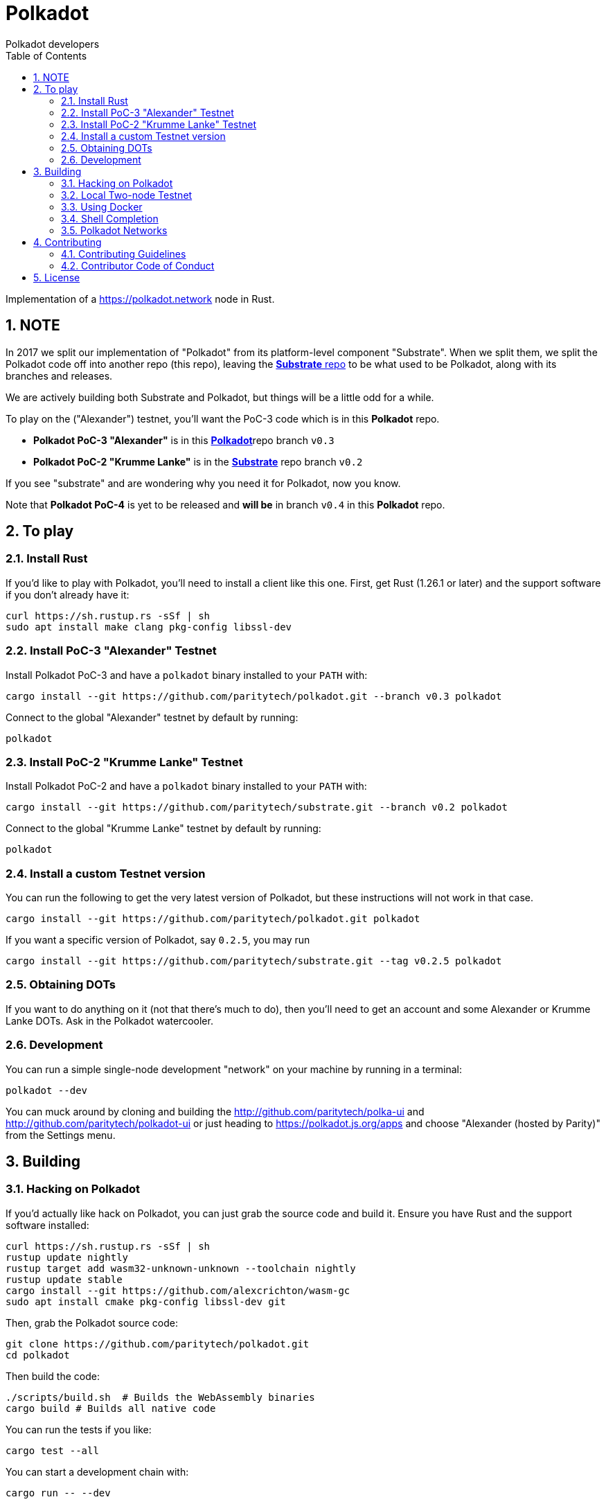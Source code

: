 = Polkadot
:Author: Polkadot developers
:Revision: 0.3.0
:toc:
:sectnums:

Implementation of a https://polkadot.network node in Rust.

== NOTE

In 2017 we split our implementation of "Polkadot" from its platform-level component "Substrate". When we split them, we split the Polkadot code off into another repo (this repo), leaving the link:https://github.com/paritytech/substrate[**Substrate** repo] to be what used to be Polkadot, along with its branches and releases.

We are actively building both Substrate and Polkadot, but things will be a little odd for a while.

To play on the ("Alexander") testnet, you'll want the PoC-3 code which is in this **Polkadot** repo.

* **Polkadot PoC-3 "Alexander"** is in this link:https://github.com/paritytech/polkadot/tree/v0.3[**Polkadot**]repo branch `v0.3`

* **Polkadot PoC-2 "Krumme Lanke"** is in the link:https://github.com/paritytech/substrate/tree/v0.2[**Substrate**] repo branch `v0.2`

If you see "substrate" and are wondering why you need it for Polkadot, now you know.

Note that **Polkadot PoC-4** is yet to be released and *will be* in branch `v0.4` in this **Polkadot** repo.


== To play

=== Install Rust
If you'd like to play with Polkadot, you'll need to install a client like this
one. First, get Rust (1.26.1 or later) and the support software if you don't already have it:

[source, shell]
----
curl https://sh.rustup.rs -sSf | sh
sudo apt install make clang pkg-config libssl-dev
----

=== Install PoC-3 "Alexander" Testnet

Install Polkadot PoC-3 and have a `polkadot` binary installed to your `PATH` with:

[source, shell]
cargo install --git https://github.com/paritytech/polkadot.git --branch v0.3 polkadot

Connect to the global "Alexander" testnet by default by running:

[source, shell]
polkadot

=== Install PoC-2 "Krumme Lanke" Testnet

Install Polkadot PoC-2 and have a `polkadot` binary installed to your `PATH` with:

[source, shell]
cargo install --git https://github.com/paritytech/substrate.git --branch v0.2 polkadot

Connect to the global "Krumme Lanke" testnet by default by running:

[source, shell]
polkadot

=== Install a custom Testnet version

You can run the following to get the very latest version of Polkadot, but these instructions will not work in that case.

[source, shell]
cargo install --git https://github.com/paritytech/polkadot.git polkadot

If you want a specific version of Polkadot, say `0.2.5`, you may run

[source, shell]
cargo install --git https://github.com/paritytech/substrate.git --tag v0.2.5 polkadot

=== Obtaining DOTs

If you want to do anything on it (not that there's much to do), then you'll need to get an account and some Alexander or Krumme Lanke DOTs. Ask in the Polkadot watercooler.

=== Development

You can run a simple single-node development "network" on your machine by
running in a terminal:

[source, shell]
polkadot --dev

You can muck around by cloning and building the http://github.com/paritytech/polka-ui and http://github.com/paritytech/polkadot-ui or just heading to https://polkadot.js.org/apps and choose "Alexander (hosted by Parity)" from the Settings menu.


== Building

=== Hacking on Polkadot

If you'd actually like hack on Polkadot, you can just grab the source code and build it. Ensure you have Rust and the support software installed:

[source, shell]
----
curl https://sh.rustup.rs -sSf | sh
rustup update nightly
rustup target add wasm32-unknown-unknown --toolchain nightly
rustup update stable
cargo install --git https://github.com/alexcrichton/wasm-gc
sudo apt install cmake pkg-config libssl-dev git
----

Then, grab the Polkadot source code:

[source, shell]
----
git clone https://github.com/paritytech/polkadot.git
cd polkadot
----

Then build the code:

[source, shell]
----
./scripts/build.sh  # Builds the WebAssembly binaries
cargo build # Builds all native code
----

You can run the tests if you like:

[source, shell]
cargo test --all

You can start a development chain with:

[source, shell]
cargo run -- --dev

Detailed logs may be shown by running the node with the following environment variables set:

[source, shell]
RUST_LOG=debug RUST_BACKTRACE=1 cargo run —- --dev

=== Local Two-node Testnet

If you want to see the multi-node consensus algorithm in action locally, then you can create a local testnet. You'll need two terminals open. In one, run:

[source, shell]
polkadot --chain=local --validator --key Alice -d /tmp/alice

And in the other, run:

[source, shell]
polkadot --chain=local --validator --key Bob -d /tmp/bob --port 30334 --bootnodes '/ip4/127.0.0.1/tcp/30333/p2p/ALICE_BOOTNODE_ID_HERE'

Ensure you replace `ALICE_BOOTNODE_ID_HERE` with the node ID from the output of the first terminal.

=== Using Docker
link:_includes/doc/docker.adoc[Using Docker]

=== Shell Completion
link:_includes/doc/shell-completion.adoc[Shell Completion]

=== Polkadot Networks
link:_includes/doc/networks/networks.adoc[Polkadot Networks]

== Contributing

=== Contributing Guidelines

link:_includes/CONTRIBUTING.adoc[Contribution Guidelines]

=== Contributor Code of Conduct

link:_includes/CODE_OF_CONDUCT.adoc[Code of Conduct]

== License

https://github.com/paritytech/polkadot/blob/master/LICENSE[LICENSE]
